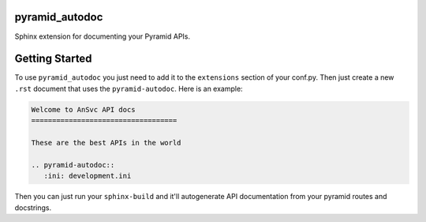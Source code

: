 pyramid_autodoc
--------------------------------
Sphinx extension for documenting your Pyramid APIs.

Getting Started
--------------------------------
To use ``pyramid_autodoc`` you just need to add it to the ``extensions`` section
of your conf.py. Then just create a new ``.rst`` document that uses the
``pyramid-autodoc``.  Here is an example:

.. code-block:: rst

    Welcome to AnSvc API docs
    ===================================

    These are the best APIs in the world

    .. pyramid-autodoc::
       :ini: development.ini

Then you can just run your ``sphinx-build`` and it'll autogenerate API
documentation from your pyramid routes and docstrings.
